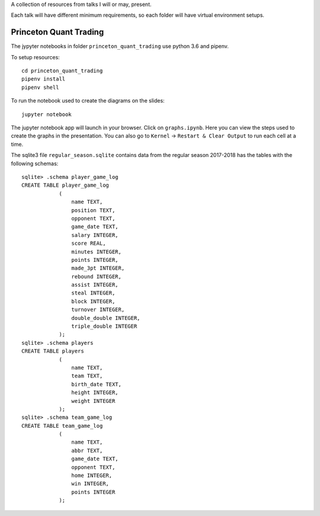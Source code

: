 A collection of resources from talks I will or may, present.

Each talk will have different minimum requirements, so each folder will have virtual environment setups.

Princeton Quant Trading
-----------------------

The jypyter notebooks in folder ``princeton_quant_trading``  use python 3.6 and pipenv.

To setup resources:

::

    cd princeton_quant_trading
    pipenv install
    pipenv shell


To run the notebook used to create the diagrams on the slides:

::

    jupyter notebook


The jupyter notebook app will launch in your browser. Click on ``graphs.ipynb``.
Here you can view the steps used to create the graphs in the presentation. You can also go to ``Kernel`` -> ``Restart & Clear Output`` to run each cell at a time.

The sqlite3 file ``regular_season.sqlite`` contains data from the regular season 2017-2018 has the tables with the following schemas:

:: 

    sqlite> .schema player_game_log
    CREATE TABLE player_game_log
                (
                    name TEXT,
                    position TEXT,
                    opponent TEXT,
                    game_date TEXT,
                    salary INTEGER,
                    score REAL,
                    minutes INTEGER,
                    points INTEGER,
                    made_3pt INTEGER,
                    rebound INTEGER,
                    assist INTEGER,
                    steal INTEGER,
                    block INTEGER,
                    turnover INTEGER,
                    double_double INTEGER,
                    triple_double INTEGER
                );
    sqlite> .schema players
    CREATE TABLE players
                (
                    name TEXT,
                    team TEXT,
                    birth_date TEXT,
                    height INTEGER,
                    weight INTEGER
                );
    sqlite> .schema team_game_log
    CREATE TABLE team_game_log
                (
                    name TEXT,
                    abbr TEXT,
                    game_date TEXT,
                    opponent TEXT,
                    home INTEGER,
                    win INTEGER,
                    points INTEGER
                );


